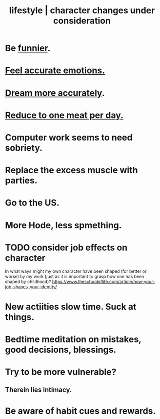 :PROPERTIES:
:ID:       4dd0aeea-1613-4121-ad8d-00f6d0ed4f4c
:ROAM_ALIASES: "changes under consideration, lifestyle | character" "character | lifestyle changes under consideration"
:END:
#+title: lifestyle | character changes under consideration
* Be [[id:92cb5b77-ce0e-4e11-8e9e-3be146688fcf][funnier]].
* [[id:b52cc97b-b236-42df-bd3a-93d5e012e416][Feel accurate emotions.]]
* [[id:62693433-3e22-4624-b229-002f7d2d9332][Dream more accurately]].
* [[id:172dd7c3-7090-4ecc-841d-7342e96b4b9c][Reduce to one meat per day.]]
* Computer work seems to need sobriety.
* Replace the excess muscle with parties.
* Go to the US.
* More Hode, less spmething.
* TODO consider job effects on character
  In what ways might my own character have been shaped (for better or worse) by my work (just as it is important to grasp how one has been shaped by childhood)?
  https://www.theschooloflife.com/article/how-your-job-shapes-your-identity/
* New actiities slow time. Suck at things.
* Bedtime meditation on mistakes, good decisions, blessings.
* Try to be more vulnerable?
** Therein lies intimacy.
* Be aware of habit cues and rewards.
